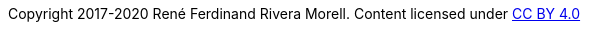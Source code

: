 :doctype: inline

Copyright 2017-2020 René Ferdinand Rivera Morell.
Content licensed under https://creativecommons.org/licenses/by/4.0/[CC BY 4.0]
